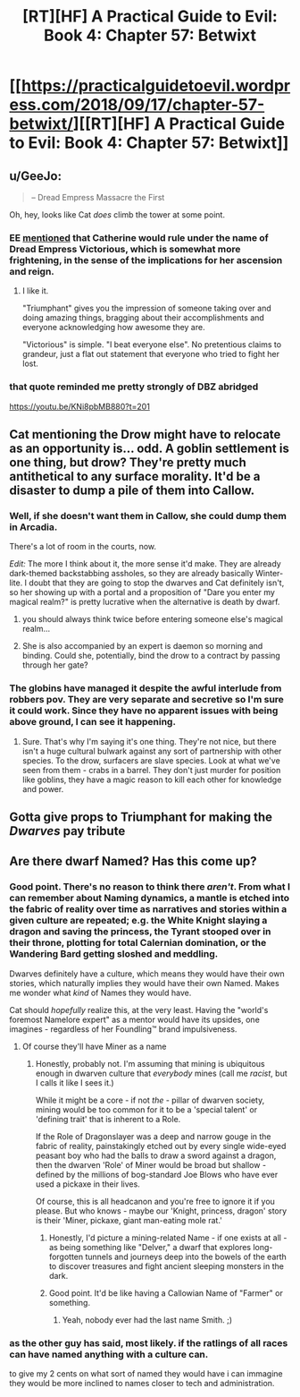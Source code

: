#+TITLE: [RT][HF] A Practical Guide to Evil: Book 4: Chapter 57: Betwixt

* [[https://practicalguidetoevil.wordpress.com/2018/09/17/chapter-57-betwixt/][[RT][HF] A Practical Guide to Evil: Book 4: Chapter 57: Betwixt]]
:PROPERTIES:
:Author: Zayits
:Score: 61
:DateUnix: 1537156877.0
:DateShort: 2018-Sep-17
:END:

** u/GeeJo:
#+begin_quote
  -- Dread Empress Massacre the First
#+end_quote

Oh, hey, looks like Cat /does/ climb the tower at some point.
:PROPERTIES:
:Author: GeeJo
:Score: 23
:DateUnix: 1537189991.0
:DateShort: 2018-Sep-17
:END:

*** EE [[https://practicalguidetoevil.wordpress.com/2018/08/27/chapter-48-shadows/#comment-21305][mentioned]] that Catherine would rule under the name of Dread Empress Victorious, which is somewhat more frightening, in the sense of the implications for her ascension and reign.
:PROPERTIES:
:Author: Zayits
:Score: 13
:DateUnix: 1537192500.0
:DateShort: 2018-Sep-17
:END:

**** I like it.

"Triumphant" gives you the impression of someone taking over and doing amazing things, bragging about their accomplishments and everyone acknowledging how awesome they are.

"Victorious" is simple. "I beat everyone else". No pretentious claims to grandeur, just a flat out statement that everyone who tried to fight her lost.
:PROPERTIES:
:Author: RynnisOne
:Score: 4
:DateUnix: 1537209926.0
:DateShort: 2018-Sep-17
:END:


*** that quote reminded me pretty strongly of DBZ abridged

[[https://youtu.be/KNi8pbMB880?t=201]]
:PROPERTIES:
:Author: Jokey665
:Score: 2
:DateUnix: 1537231198.0
:DateShort: 2018-Sep-18
:END:


** Cat mentioning the Drow might have to relocate as an opportunity is... odd. A goblin settlement is one thing, but drow? They're pretty much antithetical to any surface morality. It'd be a disaster to dump a pile of them into Callow.
:PROPERTIES:
:Author: notagiantdolphin
:Score: 12
:DateUnix: 1537168191.0
:DateShort: 2018-Sep-17
:END:

*** Well, if she doesn't want them in Callow, she could dump them in Arcadia.

There's a lot of room in the courts, now.

/Edit:/ The more I think about it, the more sense it'd make. They are already dark-themed backstabbing assholes, so they are already basically Winter-lite. I doubt that they are going to stop the dwarves and Cat definitely isn't, so her showing up with a portal and a proposition of "Dare you enter my magical realm?" is pretty lucrative when the alternative is death by dwarf.
:PROPERTIES:
:Author: Menolith
:Score: 19
:DateUnix: 1537184435.0
:DateShort: 2018-Sep-17
:END:

**** you should always think twice before entering someone else's magical realm...
:PROPERTIES:
:Author: silver7017
:Score: 10
:DateUnix: 1537194392.0
:DateShort: 2018-Sep-17
:END:


**** She is also accompanied by an expert is daemon so morning and binding. Could she, potentially, bind the drow to a contract by passing through her gate?
:PROPERTIES:
:Author: cynar
:Score: 1
:DateUnix: 1537229249.0
:DateShort: 2018-Sep-18
:END:


*** The globins have managed it despite the awful interlude from robbers pov. They are very separate and secretive so I'm sure it could work. Since they have no apparent issues with being above ground, I can see it happening.
:PROPERTIES:
:Author: ProfessorPhi
:Score: 2
:DateUnix: 1537168566.0
:DateShort: 2018-Sep-17
:END:

**** Sure. That's why I'm saying it's one thing. They're not nice, but there isn't a huge cultural bulwark against any sort of partnership with other species. To the drow, surfacers are slave species. Look at what we've seen from them - crabs in a barrel. They don't just murder for position like goblins, they have a magic reason to kill each other for knowledge and power.
:PROPERTIES:
:Author: notagiantdolphin
:Score: 2
:DateUnix: 1537169395.0
:DateShort: 2018-Sep-17
:END:


** Gotta give props to Triumphant for making the /Dwarves/ pay tribute
:PROPERTIES:
:Author: Ardvarkeating101
:Score: 20
:DateUnix: 1537158034.0
:DateShort: 2018-Sep-17
:END:


** Are there dwarf Named? Has this come up?
:PROPERTIES:
:Author: Megika
:Score: 4
:DateUnix: 1537187015.0
:DateShort: 2018-Sep-17
:END:

*** Good point. There's no reason to think there /aren't/. From what I can remember about Naming dynamics, a mantle is etched into the fabric of reality over time as narratives and stories within a given culture are repeated; e.g. the White Knight slaying a dragon and saving the princess, the Tyrant stooped over in their throne, plotting for total Calernian domination, or the Wandering Bard getting sloshed and meddling.

Dwarves definitely have a culture, which means they would have their own stories, which naturally implies they would have their own Named. Makes me wonder what /kind/ of Names they would have.

Cat should /hopefully/ realize this, at the very least. Having the "world's foremost Namelore expert" as a mentor would have its upsides, one imagines - regardless of her Foundling™ brand impulsiveness.
:PROPERTIES:
:Author: aerocarbon
:Score: 15
:DateUnix: 1537188691.0
:DateShort: 2018-Sep-17
:END:

**** Of course they'll have Miner as a name
:PROPERTIES:
:Author: MaddoScientisto
:Score: 1
:DateUnix: 1537202606.0
:DateShort: 2018-Sep-17
:END:

***** Honestly, probably not. I'm assuming that mining is ubiquitous enough in dwarven culture that /everybody/ mines (call me /racist/, but I calls it like I sees it.)

While it might be a core - if not /the/ - pillar of dwarven society, mining would be too common for it to be a 'special talent' or 'defining trait' that is inherent to a Role.

If the Role of Dragonslayer was a deep and narrow gouge in the fabric of reality, painstakingly etched out by every single wide-eyed peasant boy who had the balls to draw a sword against a dragon, then the dwarven 'Role' of Miner would be broad but shallow - defined by the millions of bog-standard Joe Blows who have ever used a pickaxe in their lives.

Of course, this is all headcanon and you're free to ignore it if you please. But who knows - maybe our 'Knight, princess, dragon' story is their 'Miner, pickaxe, giant man-eating mole rat.'
:PROPERTIES:
:Author: aerocarbon
:Score: 3
:DateUnix: 1537204412.0
:DateShort: 2018-Sep-17
:END:

****** Honestly, I'd picture a mining-related Name - if one exists at all - as being something like "Delver," a dwarf that explores long-forgotten tunnels and journeys deep into the bowels of the earth to discover treasures and fight ancient sleeping monsters in the dark.
:PROPERTIES:
:Author: American_Phi
:Score: 6
:DateUnix: 1537224535.0
:DateShort: 2018-Sep-18
:END:


****** Good point. It'd be like having a Callowian Name of "Farmer" or something.
:PROPERTIES:
:Author: 18scsc
:Score: 5
:DateUnix: 1537209556.0
:DateShort: 2018-Sep-17
:END:

******* Yeah, nobody ever had the last name Smith. ;)
:PROPERTIES:
:Author: RynnisOne
:Score: 0
:DateUnix: 1537210007.0
:DateShort: 2018-Sep-17
:END:


*** as the other guy has said, most likely. if the ratlings of all races can have named anything with a culture can.

to give my 2 cents on what sort of named they would have i can immagine they would be more inclined to names closer to tech and administration.
:PROPERTIES:
:Author: magna-terra
:Score: 2
:DateUnix: 1537222434.0
:DateShort: 2018-Sep-18
:END:

